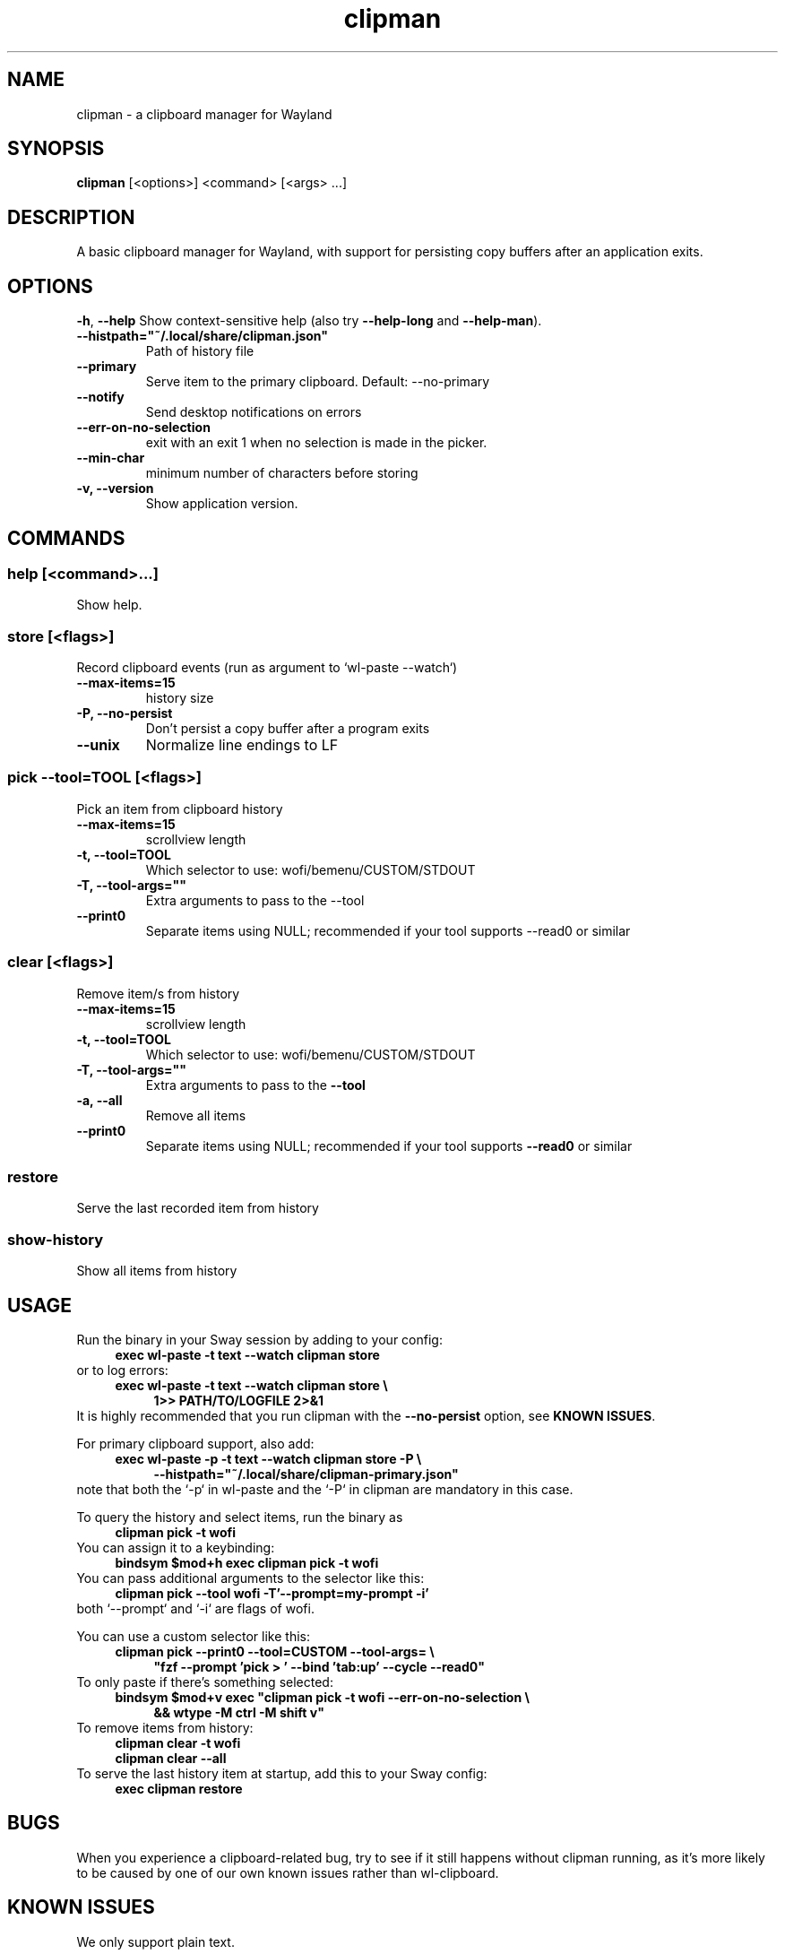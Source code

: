 '\" t
.TH clipman 1
.SH "NAME"
clipman \- a clipboard manager for Wayland
.SH "SYNOPSIS"
.B clipman
[<options>] <command> [<args> ...]
.SH "DESCRIPTION"
A basic clipboard manager for Wayland, with support for persisting copy buffers after an application exits.
.SH "OPTIONS"
\fB\-h\fR, \fB\-\-help\fR
Show context\-sensitive help (also try
.B \-\-help\-long
and
.BR \-\-help\-man ).
.TP
\fB\-\-histpath="~/.local/share/clipman.json"\fR
Path of history file
.TP
\fB\-\-primary\fR
Serve item to the primary clipboard. Default: \-\-no\-primary
.TP
\fB\-\-notify\fR
Send desktop notifications on errors
.TP
\fB\-\-err\-on\-no\-selection\fR
exit with an exit 1 when no selection is made in the picker.
.TP
\fB\-\-min\-char\fR
minimum number of characters before storing
.TP
\fB\-v, \-\-version\fR
Show application version.
.SH "COMMANDS"
.SS
\fBhelp [<command>...]\fR
.PP
Show help.
.SS
\fBstore [<flags>]\fR
.PP
Record clipboard events (run as argument to `wl\-paste \-\-watch`)
.TP
\fB\-\-max\-items=15\fR
history size
.TP
\fB\-P, \-\-no\-persist\fR
Don't persist a copy buffer after a program exits
.TP
\fB\-\-unix\fR
Normalize line endings to LF
.SS
\fBpick \-\-tool=TOOL [<flags>]\fR
.PP
Pick an item from clipboard history
.TP
\fB\-\-max\-items=15\fR
scrollview length
.TP
\fB\-t, \-\-tool=TOOL\fR
Which selector to use: wofi/bemenu/CUSTOM/STDOUT
.TP
\fB\-T, \-\-tool\-args=""\fR
Extra arguments to pass to the \-\-tool
.TP
\fB\-\-print0\fR
Separate items using NULL; recommended if your tool supports \-\-read0 or similar
.SS
\fBclear [<flags>]\fR
.PP
Remove item/s from history
.TP
\fB\-\-max\-items=15\fR
scrollview length
.TP
\fB\-t, \-\-tool=TOOL\fR
Which selector to use: wofi/bemenu/CUSTOM/STDOUT
.TP
\fB\-T, \-\-tool\-args=""\fR
Extra arguments to pass to the
.B \-\-tool
.TP
\fB\-a, \-\-all\fR
Remove all items
.TP
\fB\-\-print0\fR
Separate items using NULL; recommended if your tool supports
.B \-\-read0
or similar
.SS
\fBrestore\fR
.PP
Serve the last recorded item from history
.SS
\fBshow\-history\fR
Show all items from history
.SH "USAGE"
Run the binary in your Sway session by adding to your config:
.nf
\&
.in +4m
.B exec wl\-paste \-t text \-\-watch clipman store 
.in
\&
.fi
or to log errors:
.nf
\&
.in +4m
.B exec wl\-paste \-t text \-\-watch clipman store \e
.in +4m
.B 1>> PATH/TO/LOGFILE 2>&1
.in -4m
.in -4m
\&
.fi
It is highly recommended that you run clipman with the
.B \-\-no\-persist
option, see
.BR "KNOWN ISSUES" .
.PP
For primary clipboard support, also add:
.nf
\&
.in +4m
.B exec wl\-paste \-p \-t text \-\-watch clipman store \-P \e
.in +4m
.B \-\-histpath="~/.local/share/clipman\-primary.json"
.in -4m
.in -4m
\&
.fi
note that both the `\-p` in wl\-paste and the `\-P` in clipman are mandatory in this case.
.PP
To query the history and select items, run the binary as
.nf
\&
.in +4m
.B clipman pick \-t wofi
.in
\&
.fi
You can assign it to a keybinding:
.nf
\&
.in +4m
.B bindsym $mod+h exec clipman pick \-t wofi
.in
\&
.fi
You can pass additional arguments to the selector like this:
.nf
\&
.in +4m
.B clipman pick \-\-tool wofi \-T'\-\-prompt=my\-prompt \-i'
.in
\&
.fi
both `\-\-prompt` and `\-i` are flags of wofi.
.PP
You can use a custom selector like this:
.nf
\&
.in +4m
.B clipman pick \-\-print0 \-\-tool=CUSTOM \-\-tool\-args= \e
.in +4m
\fB"fzf \-\-prompt 'pick > ' \-\-bind 'tab:up' \-\-cycle \-\-read0"\fR
.in -4m
.in -4m
\&
.fi
To only paste if there's something selected:
.nf
\&
.in +4m
\fBbindsym $mod+v exec "clipman pick \-t wofi \-\-err\-on\-no\-selection \e
.in +4m
&& wtype \-M ctrl \-M shift v"\fR
.in -4m
.in -4m
\&
.fi
To remove items from history:
.nf
\&
.in +4m
.B clipman clear \-t wofi
.br
.B clipman clear \-\-all
.in
\&
.fi
To serve the last history item at startup, add this to your Sway config:
.nf
\&
.in +4m
.B exec clipman restore
.in
\&
.fi
.SH "BUGS"
.PP
When you experience a clipboard\-related bug, try to see if it still happens without clipman running, as it's more likely to be caused by one of our own known issues rather than wl\-clipboard.
.SH "KNOWN ISSUES"
.PP
We only support plain text.
.PP
By default, we continue serving the last copied item even after its owner has exited.
This means that, unless you run with the
.B \-\-no\-persist
option, you'll always immediately lose rich content;
for example: vim's visual block mode breaks; copying images in Firefox breaks; if you copy a bookmark in Firefox, you won't be able to paste it in another bookmark folder; if you copy formatted text inside Libre Office you'll lose all formatting on paste.
.PP
Run
.B clipman store
with the
.B \-\-no\-persist
option if you are affected. Unfortunately, it seems that there is no way to make them play well together.
